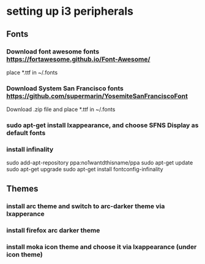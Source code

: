 * setting up i3 peripherals
** Fonts
*** Download font awesome fonts https://fortawesome.github.io/Font-Awesome/
    place *.ttf in ~/.fonts
*** Download System San Francisco fonts https://github.com/supermarin/YosemiteSanFranciscoFont
    Download .zip file and place *.ttf in ~/.fonts
*** sudo apt-get install lxappearance, and choose SFNS Display as default fonts
*** install infinality
    sudo add-apt-repository ppa:no1wantdthisname/ppa
    sudo apt-get update
    sudo apt-get upgrade
    sudo apt-get install fontconfig-infinality
** Themes
*** install arc theme and switch to arc-darker theme via lxapperance
*** install firefox arc darker theme
*** install moka icon theme and choose it via lxappearance (under icon theme)


